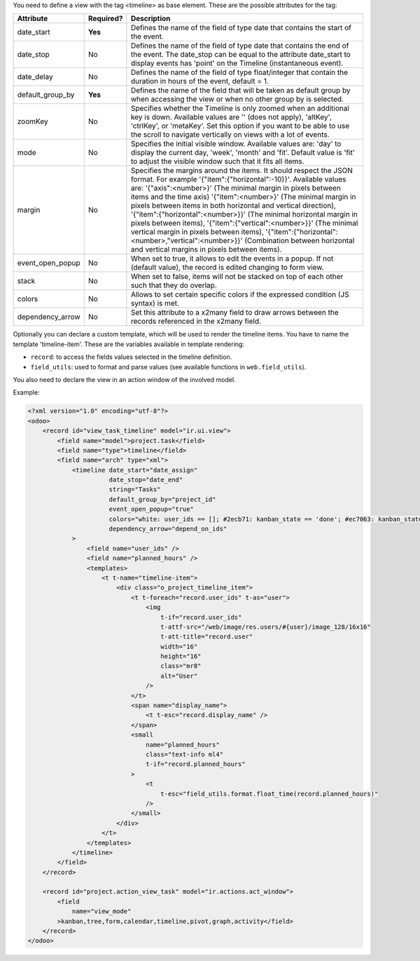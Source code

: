 You need to define a view with the tag <timeline> as base element. These are
the possible attributes for the tag:

+--------------------+-----------+---------------------------------------------------------------------------------------------------------------------------------------------------------------------------------------------------------------------------------------------------------------------------+
| Attribute          | Required? | Description                                                                                                                                                                                                                                                               |
+====================+===========+===========================================================================================================================================================================================================================================================================+
| date_start         | **Yes**   | Defines the name of the field of type date that contains the start of the event.                                                                                                                                                                                          |
+--------------------+-----------+---------------------------------------------------------------------------------------------------------------------------------------------------------------------------------------------------------------------------------------------------------------------------+
| date_stop          | No        | Defines the name of the field of type date that contains the end of the event. The date_stop can be equal to the attribute date_start to display events has 'point' on the Timeline (instantaneous event).                                                                |
+--------------------+-----------+---------------------------------------------------------------------------------------------------------------------------------------------------------------------------------------------------------------------------------------------------------------------------+
| date_delay         | No        | Defines the name of the field of type float/integer that contain the duration in hours of the event, default = 1.                                                                                                                                                         |
+--------------------+-----------+---------------------------------------------------------------------------------------------------------------------------------------------------------------------------------------------------------------------------------------------------------------------------+
| default_group_by   | **Yes**   | Defines the name of the field that will be taken as default group by when accessing the view or when no other group by is selected.                                                                                                                                       |
+--------------------+-----------+---------------------------------------------------------------------------------------------------------------------------------------------------------------------------------------------------------------------------------------------------------------------------+
| zoomKey            | No        | Specifies whether the Timeline is only zoomed when an additional key is down. Available values are '' (does not apply), 'altKey', 'ctrlKey', or 'metaKey'. Set this option if you want to be able to use the scroll to navigate vertically on views with a lot of events. |
+--------------------+-----------+---------------------------------------------------------------------------------------------------------------------------------------------------------------------------------------------------------------------------------------------------------------------------+
| mode               | No        | Specifies the initial visible window. Available values are: 'day' to display the current day, 'week', 'month' and 'fit'. Default value is 'fit' to adjust the visible window such that it fits all items.                                                                 |
+--------------------+-----------+---------------------------------------------------------------------------------------------------------------------------------------------------------------------------------------------------------------------------------------------------------------------------+
| margin             | No        | Specifies the margins around the items. It should respect the JSON format. For example '{"item":{"horizontal":-10}}'. Available values are: '{"axis":<number>}' (The minimal margin in pixels between items and the time axis)                                            |
|                    |           | '{"item":<number>}' (The minimal margin in pixels between items in both horizontal and vertical direction), '{"item":{"horizontal":<number>}}' (The minimal horizontal margin in pixels between items),                                                                   |
|                    |           | '{"item":{"vertical":<number>}}' (The minimal vertical margin in pixels between items), '{"item":{"horizontal":<number>,"vertical":<number>}}' (Combination between horizontal and vertical margins in pixels between items).                                             |
+--------------------+-----------+---------------------------------------------------------------------------------------------------------------------------------------------------------------------------------------------------------------------------------------------------------------------------+
| event_open_popup   | No        | When set to true, it allows to edit the events in a popup. If not (default value), the record is edited changing to form view.                                                                                                                                            |
+--------------------+-----------+---------------------------------------------------------------------------------------------------------------------------------------------------------------------------------------------------------------------------------------------------------------------------+
| stack              | No        | When set to false, items will not be stacked on top of each other such that they do overlap.                                                                                                                                                                              |
+--------------------+-----------+---------------------------------------------------------------------------------------------------------------------------------------------------------------------------------------------------------------------------------------------------------------------------+
| colors             | No        | Allows to set certain specific colors if the expressed condition (JS syntax) is met.                                                                                                                                                                                      |
+--------------------+-----------+---------------------------------------------------------------------------------------------------------------------------------------------------------------------------------------------------------------------------------------------------------------------------+
| dependency_arrow   | No        | Set this attribute to a x2many field to draw arrows between the records referenced in the x2many field.                                                                                                                                                                   |
+--------------------+-----------+---------------------------------------------------------------------------------------------------------------------------------------------------------------------------------------------------------------------------------------------------------------------------+

Optionally you can declare a custom template, which will be used to render the
timeline items. You have to name the template 'timeline-item'.
These are the variables available in template rendering:

* ``record``: to access the fields values selected in the timeline definition.
* ``field_utils``: used to format and parse values (see available functions in ``web.field_utils``).

You also need to declare the view in an action window of the involved model.

Example:

.. code-block:: xml

    <?xml version="1.0" encoding="utf-8"?>
    <odoo>
        <record id="view_task_timeline" model="ir.ui.view">
            <field name="model">project.task</field>
            <field name="type">timeline</field>
            <field name="arch" type="xml">
                <timeline date_start="date_assign"
                          date_stop="date_end"
                          string="Tasks"
                          default_group_by="project_id"
                          event_open_popup="true"
                          colors="white: user_ids == []; #2ecb71: kanban_state == 'done'; #ec7063: kanban_state == 'blocked'"
                          dependency_arrow="depend_on_ids"
                >
                    <field name="user_ids" />
                    <field name="planned_hours" />
                    <templates>
                        <t t-name="timeline-item">
                            <div class="o_project_timeline_item">
                                <t t-foreach="record.user_ids" t-as="user">
                                    <img
                                        t-if="record.user_ids"
                                        t-attf-src="/web/image/res.users/#{user}/image_128/16x16"
                                        t-att-title="record.user"
                                        width="16"
                                        height="16"
                                        class="mr8"
                                        alt="User"
                                    />
                                </t>
                                <span name="display_name">
                                    <t t-esc="record.display_name" />
                                </span>
                                <small
                                    name="planned_hours"
                                    class="text-info ml4"
                                    t-if="record.planned_hours"
                                >
                                    <t
                                        t-esc="field_utils.format.float_time(record.planned_hours)"
                                    />
                                </small>
                            </div>
                        </t>
                    </templates>
                </timeline>
            </field>
        </record>

        <record id="project.action_view_task" model="ir.actions.act_window">
            <field
                name="view_mode"
            >kanban,tree,form,calendar,timeline,pivot,graph,activity</field>
        </record>
    </odoo>
